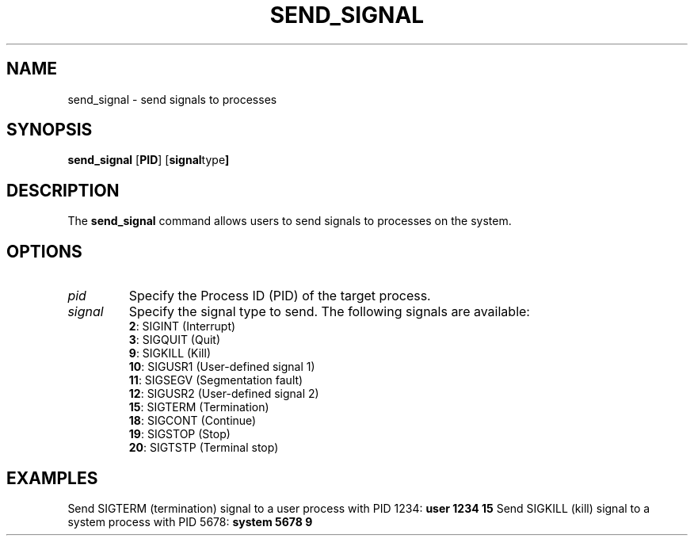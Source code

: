 .TH SEND_SIGNAL 1 "April 2024" "Version 1.0" "User Commands"

.SH NAME
send_signal \- send signals to processes

.SH SYNOPSIS
.B send_signal
.RB [ \fBPID\fR ]
.RB [ \fBsignal type\fR ]

.SH DESCRIPTION
The \fBsend_signal\fR command allows users to send signals to processes on the system.

.SH OPTIONS

.TP
\fB\fIpid\fR
Specify the Process ID (PID) of the target process.

.TP
\fB\fIsignal\fR
Specify the signal type to send. The following signals are available:
.br
\fB2\fR: SIGINT (Interrupt)
.br
\fB3\fR: SIGQUIT (Quit)
.br
\fB9\fR: SIGKILL (Kill)
.br
\fB10\fR: SIGUSR1 (User-defined signal 1)
.br
\fB11\fR: SIGSEGV (Segmentation fault)
.br
\fB12\fR: SIGUSR2 (User-defined signal 2)
.br
\fB15\fR: SIGTERM (Termination)
.br
\fB18\fR: SIGCONT (Continue)
.br
\fB19\fR: SIGSTOP (Stop)
.br
\fB20\fR: SIGTSTP (Terminal stop)

.SH EXAMPLES
Send SIGTERM (termination) signal to a user process with PID 1234:
.B user
.B 1234 15
Send SIGKILL (kill) signal to a system process with PID 5678:
.B system
.B 5678 9
